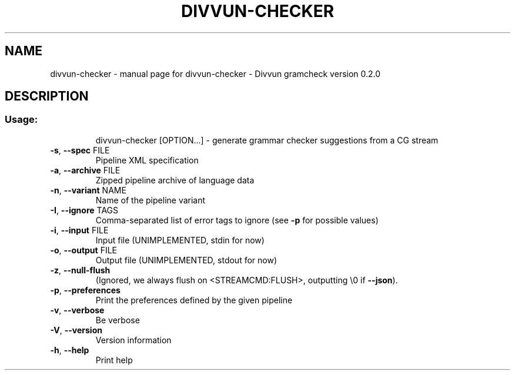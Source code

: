 .\" DO NOT MODIFY THIS FILE!  It was generated by help2man 1.47.4.
.TH DIVVUN-CHECKER "1" "February 2018" "divvun-gramcheck" "User Commands"
.SH NAME
divvun-checker \- manual page for divvun-checker - Divvun gramcheck version 0.2.0
.SH DESCRIPTION
.SS "Usage:"
.IP
divvun\-checker [OPTION...] \- generate grammar checker suggestions from a CG stream
.TP
\fB\-s\fR, \fB\-\-spec\fR FILE
Pipeline XML specification
.TP
\fB\-a\fR, \fB\-\-archive\fR FILE
Zipped pipeline archive of language data
.TP
\fB\-n\fR, \fB\-\-variant\fR NAME
Name of the pipeline variant
.TP
\fB\-I\fR, \fB\-\-ignore\fR TAGS
Comma\-separated list of error tags to ignore (see \fB\-p\fR
for possible values)
.TP
\fB\-i\fR, \fB\-\-input\fR FILE
Input file (UNIMPLEMENTED, stdin for now)
.TP
\fB\-o\fR, \fB\-\-output\fR FILE
Output file (UNIMPLEMENTED, stdout for now)
.TP
\fB\-z\fR, \fB\-\-null\-flush\fR
(Ignored, we always flush on <STREAMCMD:FLUSH>,
outputting \e0 if \fB\-\-json\fR).
.TP
\fB\-p\fR, \fB\-\-preferences\fR
Print the preferences defined by the given pipeline
.TP
\fB\-v\fR, \fB\-\-verbose\fR
Be verbose
.TP
\fB\-V\fR, \fB\-\-version\fR
Version information
.TP
\fB\-h\fR, \fB\-\-help\fR
Print help
